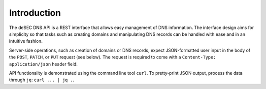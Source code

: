 Introduction
------------

The deSEC DNS API is a REST interface that allows easy management of DNS
information.  The interface design aims for simplicity so that tasks such as
creating domains and manipulating DNS records can be handled with ease and in
an intuitive fashion.

Server-side operations, such as creation of domains or DNS records, expect
JSON-formatted user input in the body of the ``POST``, ``PATCH``, or ``PUT``
request (see below).  The request is required to come with a ``Content-Type:
application/json`` header field.

API functionality is demonstrated using the command line tool ``curl``.  To
pretty-print JSON output, process the data through ``jq``:  ``curl ... | jq .``.
